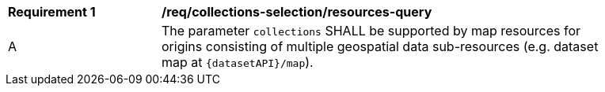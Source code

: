[[req_core_collections-selection-resources-query]]
[width="90%",cols="2,6a"]
|===
^|*Requirement {counter:req-id}* |*/req/collections-selection/resources-query*
^|A |The parameter `collections` SHALL be supported by map resources for origins consisting of multiple geospatial data sub-resources (e.g. dataset map at `{datasetAPI}/map`).
|===
